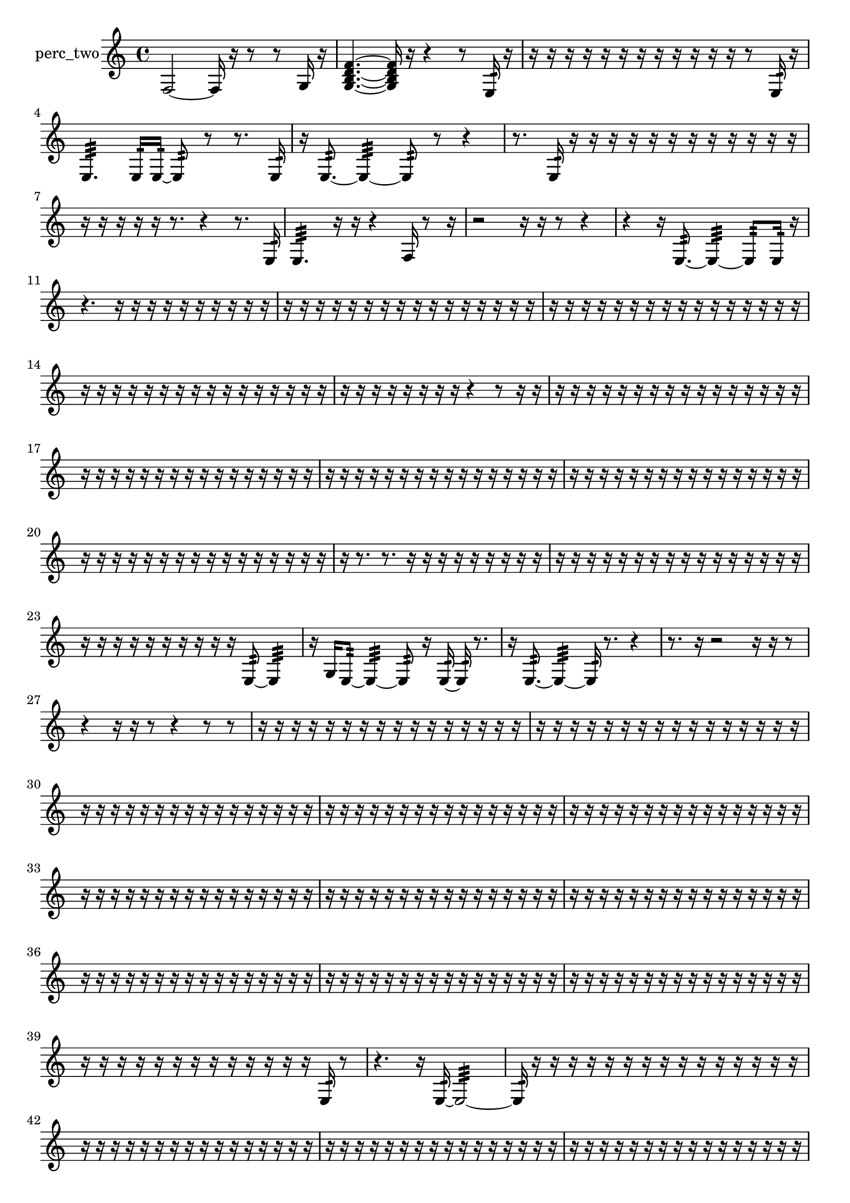 % [notes] external for Pure Data
% development-version July 14, 2014 
% by Jaime E. Oliver La Rosa
% la.rosa@nyu.edu
% @ the Waverly Labs in NYU MUSIC FAS
% Open this file with Lilypond
% more information is available at lilypond.org
% Released under the GNU General Public License.

% HEADERS

glissandoSkipOn = {
  \override NoteColumn.glissando-skip = ##t
  \hide NoteHead
  \hide Accidental
  \hide Tie
  \override NoteHead.no-ledgers = ##t
}

glissandoSkipOff = {
  \revert NoteColumn.glissando-skip
  \undo \hide NoteHead
  \undo \hide Tie
  \undo \hide Accidental
  \revert NoteHead.no-ledgers
}
perc_two_part = {

  \time 4/4

  \clef treble 
  % ________________________________________bar 1 :
  f2~ 
  f16  r16  r8 
  r8  g16  r16  |
  % ________________________________________bar 2 :
  <g b d' f' >4.~ 
  <g b d' f' >16  r16 
  r4 
  r8  e16:32  r16  |
  % ________________________________________bar 3 :
  r16  r16  r16  r16 
  r16  r16  r16  r16 
  r16  r16  r16  r16 
  r8  e16:32  r16  |
  % ________________________________________bar 4 :
  e4.:32 
  e16:32  e16:32~ 
  e8:32  r8 
  r8.  e16:32  |
  % ________________________________________bar 5 :
  r16  e8.:32~ 
  e4:32~ 
  e8:32  r8 
  r4  |
  % ________________________________________bar 6 :
  r8.  e16:32 
  r16  r16  r16  r16 
  r16  r16  r16  r16 
  r16  r16  r16  r16  |
  % ________________________________________bar 7 :
  r16  r16  r16  r16 
  r16  r8. 
  r4 
  r8.  e16:32  |
  % ________________________________________bar 8 :
  e4.:32 
  r16  r16 
  r4 
  f16  r8  r16  |
  % ________________________________________bar 9 :
  r2 
  r16  r16  r8 
  r4  |
  % ________________________________________bar 10 :
  r4 
  r16  e8.:32~ 
  e4:32~ 
  e8:32  e16:32  r16  |
  % ________________________________________bar 11 :
  r4. 
  r16  r16 
  r16  r16  r16  r16 
  r16  r16  r16  r16  |
  % ________________________________________bar 12 :
  r16  r16  r16  r16 
  r16  r16  r16  r16 
  r16  r16  r16  r16 
  r16  r16  r16  r16  |
  % ________________________________________bar 13 :
  r16  r16  r16  r16 
  r16  r16  r16  r16 
  r16  r16  r16  r16 
  r16  r16  r16  r16  |
  % ________________________________________bar 14 :
  r16  r16  r16  r16 
  r16  r16  r16  r16 
  r16  r16  r16  r16 
  r16  r16  r16  r16  |
  % ________________________________________bar 15 :
  r16  r16  r16  r16 
  r16  r16  r16  r16 
  r4 
  r8  r16  r16  |
  % ________________________________________bar 16 :
  r16  r16  r16  r16 
  r16  r16  r16  r16 
  r16  r16  r16  r16 
  r16  r16  r16  r16  |
  % ________________________________________bar 17 :
  r16  r16  r16  r16 
  r16  r16  r16  r16 
  r16  r16  r16  r16 
  r16  r16  r16  r16  |
  % ________________________________________bar 18 :
  r16  r16  r16  r16 
  r16  r16  r16  r16 
  r16  r16  r16  r16 
  r16  r16  r16  r16  |
  % ________________________________________bar 19 :
  r16  r16  r16  r16 
  r16  r16  r16  r16 
  r16  r16  r16  r16 
  r16  r16  r16  r16  |
  % ________________________________________bar 20 :
  r16  r16  r16  r16 
  r16  r16  r16  r16 
  r16  r16  r16  r16 
  r16  r16  r16  r16  |
  % ________________________________________bar 21 :
  r16  r8. 
  r8.  r16 
  r16  r16  r16  r16 
  r16  r16  r16  r16  |
  % ________________________________________bar 22 :
  r16  r16  r16  r16 
  r16  r16  r16  r16 
  r16  r16  r16  r16 
  r16  r16  r16  r16  |
  % ________________________________________bar 23 :
  r16  r16  r16  r16 
  r16  r16  r16  r16 
  r16  r16  e8:32~ 
  e4:32  |
  % ________________________________________bar 24 :
  r16  g16  e8:32~ 
  e4:32~ 
  e8:32  r16  e16:32~ 
  e16:32  r8.  |
  % ________________________________________bar 25 :
  r16  e8.:32~ 
  e4:32~ 
  e16:32  r8. 
  r4  |
  % ________________________________________bar 26 :
  r8.  r16 
  r2 
  r16  r16  r8  |
  % ________________________________________bar 27 :
  r4 
  r16  r16  r8 
  r4 
  r8  r8  |
  % ________________________________________bar 28 :
  r16  r16  r16  r16 
  r16  r16  r16  r16 
  r16  r16  r16  r16 
  r16  r16  r16  r16  |
  % ________________________________________bar 29 :
  r16  r16  r16  r16 
  r16  r16  r16  r16 
  r16  r16  r16  r16 
  r16  r16  r16  r16  |
  % ________________________________________bar 30 :
  r16  r16  r16  r16 
  r16  r16  r16  r16 
  r16  r16  r16  r16 
  r16  r16  r16  r16  |
  % ________________________________________bar 31 :
  r16  r16  r16  r16 
  r16  r16  r16  r16 
  r16  r16  r16  r16 
  r16  r16  r16  r16  |
  % ________________________________________bar 32 :
  r16  r16  r16  r16 
  r16  r16  r16  r16 
  r16  r16  r16  r16 
  r16  r16  r16  r16  |
  % ________________________________________bar 33 :
  r16  r16  r16  r16 
  r16  r16  r16  r16 
  r16  r16  r16  r16 
  r16  r16  r16  r16  |
  % ________________________________________bar 34 :
  r16  r16  r16  r16 
  r16  r16  r16  r16 
  r16  r16  r16  r16 
  r16  r16  r16  r16  |
  % ________________________________________bar 35 :
  r16  r16  r16  r16 
  r16  r16  r16  r16 
  r16  r16  r16  r16 
  r16  r16  r16  r16  |
  % ________________________________________bar 36 :
  r16  r16  r16  r16 
  r16  r16  r16  r16 
  r16  r16  r16  r16 
  r16  r16  r16  r16  |
  % ________________________________________bar 37 :
  r16  r16  r16  r16 
  r16  r16  r16  r16 
  r16  r16  r16  r16 
  r16  r16  r16  r16  |
  % ________________________________________bar 38 :
  r16  r16  r16  r16 
  r16  r16  r16  r16 
  r16  r16  r16  r16 
  r16  r16  r16  r16  |
  % ________________________________________bar 39 :
  r16  r16  r16  r16 
  r16  r16  r16  r16 
  r16  r16  r16  r16 
  r16  e16:32  r8  |
  % ________________________________________bar 40 :
  r4. 
  r16  e16:32~ 
  e2:32~  |
  % ________________________________________bar 41 :
  e16:32  r16  r16  r16 
  r16  r16  r16  r16 
  r16  r16  r16  r16 
  r16  r16  r16  r16  |
  % ________________________________________bar 42 :
  r16  r16  r16  r16 
  r16  r16  r16  r16 
  r16  r16  r16  r16 
  r16  r16  r16  r16  |
  % ________________________________________bar 43 :
  r16  r16  r16  r16 
  r16  r16  r16  r16 
  r16  r16  r16  r16 
  r16  r16  r16  r16  |
  % ________________________________________bar 44 :
  r16  r16  r16  r16 
  r16  r16  r16  r16 
  r16  r16  r16  r16 
  r16  r16  r16  r16  |
  % ________________________________________bar 45 :
  r16  r16  r16  r16 
  r16  r16  r16  r16 
  r16  r16  r16  r16 
  r16  r16  r16  r16  |
  % ________________________________________bar 46 :
  r16  r16  r16  r16 
  r16  r16  r16  r16 
  r16  r16  r16  r16 
  r16  r16  r16  r16  |
  % ________________________________________bar 47 :
  r16  r16  r16  r16 
  r16  r16  r16  r16 
  r16  r16  r16  r16 
  r16  r16  r16  r16  |
  % ________________________________________bar 48 :
  r16  r16  r16  r16 
  r16  r16  r16  r16 
  r16  r16  r16  r16 
  r16  r16  r16  r16  |
  % ________________________________________bar 49 :
  r16  r16  r16  r16 
  r16  r16  r16  r16 
  r16  r16  r16  r16 
  r16  r16  r16  r16  |
  % ________________________________________bar 50 :
  r16  r16  r16  r16 
  r16  r16  r16  r16 
  r16  r16  r16  r16 
  r16  r16  r16  r16  |
  % ________________________________________bar 51 :
  r16  r16  r16  r16 
  r16  r16  r16  r16 
  r16  r16  r16  r16 
  r16  r16  r16  r16  |
  % ________________________________________bar 52 :
  r16  r16  r16  r16 
  r16  r16  r16  r16 
  r16  r16  r16  r16 
  r16  r16  r16  r16  |
  % ________________________________________bar 53 :
  r16  r16  r16  r16 
  r16  r16  r16  r16 
  r16  r16  r16  r16 
  r16  r16  r16  r16  |
  % ________________________________________bar 54 :
  r16  r16  r16  r16 
  r16  r16  r16  r16 
  r16  r16  r16  r16 
  r16  r16  r16  r16  |
  % ________________________________________bar 55 :
  r16  r16  r16  r16 
  r16  r16  r16  r16 
  r16  r16  r16  r16 
  f16  r16  r8  |
  % ________________________________________bar 56 :
  r4. 
  r16  e16:32~ 
  e8:32  r8 
  e16:32  g8.~  |
  % ________________________________________bar 57 :
  g8.  r16 
  e16:32  r8. 
  r16  r16  e16:32  f16 
  r4  |
  % ________________________________________bar 58 :
  r4. 
  f8~ 
  f4~ 
  f16  r16  r8  |
  % ________________________________________bar 59 :
  r16  f8. 
  f2:32~ 
  f8:32  <g b d' >8~  |
  % ________________________________________bar 60 :
  <g b d' >16  r8  f16 
  r4. 
  e16:32  <g b >16 
  r16  f16  g'16:32  r16  |
  % ________________________________________bar 61 :
  <g b d' f' >16  r16  r16  r16 
  r16  r16  r16  r16 
  r16  r16  r16  r16 
  r16  r16  r8  |
  % ________________________________________bar 62 :
  r8.  e16:32~ 
  e2:32~ 
  e16:32  r16  r16  r16  |
  % ________________________________________bar 63 :
  r16  r16  r16  r16 
  r16  r16  r16  r16 
  r16  r16  r16  r16 
  r16  r16  r16  r16  |
  % ________________________________________bar 64 :
  r16  r16  r16  r16 
  r16  r16  r16  r16 
  r16  r16  r16  r16 
  r16  r16  r16  r16  |
  % ________________________________________bar 65 :
  r16  r16  r16  r16 
  r16  r16  r16  r16 
  r16  r16  r16  r16 
  r16  r16  r16  r16  |
  % ________________________________________bar 66 :
  r16  r16  r16  r16 
  r16  r16  r16  r16 
  r16  r16  r16  r16 
  r16  r16  r16  r16  |
  % ________________________________________bar 67 :
  r16  r16  r16  r16 
  r16  r16  r16  r16 
  r16  r16  r16  r16 
  r16  r16  r16  r16  |
  % ________________________________________bar 68 :
  r16  r16  r16  r16 
  r16  r16  r16  r16 
  r16  r16  r16  e16:32 
  r8.  r16  |
  % ________________________________________bar 69 :
  r16  r8. 
  r8  f8~ 
  f4~ 
  f16  r16  r16  r16  |
  % ________________________________________bar 70 :
  r16  r16  r16  r16 
  r16  r16  r16  r16 
  r16  r16  r16  r16 
  r16  r16  r16  r16  |
  % ________________________________________bar 71 :
  r16  r16  r16  r16 
  r16  r16  r16  r16 
  r16  r16  r16  r16 
  r16  r16  r16  r16  |
  % ________________________________________bar 72 :
  r16  r16  r16  r16 
  r16  r16  r16  r16 
  r16  r16  r16  r16 
  r16  r16  r16  r16  |
  % ________________________________________bar 73 :
  r16  r16  r16  r16 
  r16  r16  r16  r16 
  r16  f16  r16  <g b d' >16~ 
  <g b d' >4  |
  % ________________________________________bar 74 :
  r16  <g b d' >16  r16  r16 
  e16:32  r16  e16:32  r16 
  f16  r16  r16  r16 
  r16  r16  r8  |
  % ________________________________________bar 75 :
  r4 
  d'4.:32 
  r8 
  r4  |
  % ________________________________________bar 76 :
  r8.  r16 
  r16  r16  r16  r16 
  r16  r16  r16  r16 
  r16  r16  r16  r16  |
  % ________________________________________bar 77 :
  r16  r16  r16  r16 
  r16  r16  r16  r16 
  r16  r16  r16  r16 
  r16  r16  r16  r16  |
  % ________________________________________bar 78 :
  r16  r16  r16  r16 
  r16  r16  r16  r16 
  r16  r16  r16  r16 
  r16  r16  r16  r16  |
  % ________________________________________bar 79 :
  r16  r16  r16  r16 
  r16  r16  r16  r16 
  r16  r16  r16  r16 
  r16  r16  r16  r16  |
  % ________________________________________bar 80 :
  r16  r16  r16  r16 
  r16  r16  r16  r16 
  r16  r16  r16  r16 
  r16  r16  r16  r16  |
  % ________________________________________bar 81 :
  r16  e16:32  r8 
  r2 
  r16  r16  r16  r16  |
  % ________________________________________bar 82 :
  r4. 
  r16  r16 
  r16  r16  r8 
  r4  |
  % ________________________________________bar 83 :
  r8.  g16:32~ 
  g8.:32  e16:32 
  c'16:32  r8. 
  r8.  r16  |
  % ________________________________________bar 84 :
  r2 
  r16  r16  r8 
  r4  |
  % ________________________________________bar 85 :
  r16  r8. 
  r16  e8.:32~ 
  e8:32 
}

\score {
  \new Staff \with { instrumentName = "perc_two" } {
    \new Voice {
      \perc_two_part
    }
  }
  \layout {
    \mergeDifferentlyHeadedOn
    \mergeDifferentlyDottedOn
    \set harmonicDots = ##t
    \override Glissando.thickness = #4
    \set Staff.pedalSustainStyle = #'mixed
    \override TextSpanner.bound-padding = #1.0
    \override TextSpanner.bound-details.right.padding = #1.3
    \override TextSpanner.bound-details.right.stencil-align-dir-y = #CENTER
    \override TextSpanner.bound-details.left.stencil-align-dir-y = #CENTER
    \override TextSpanner.bound-details.right-broken.text = ##f
    \override TextSpanner.bound-details.left-broken.text = ##f
    \override Glissando.minimum-length = #4
    \override Glissando.springs-and-rods = #ly:spanner::set-spacing-rods
    \override Glissando.breakable = ##t
    \override Glissando.after-line-breaking = ##t
    \set baseMoment = #(ly:make-moment 1/8)
    \set beatStructure = 2,2,2,2
    #(set-default-paper-size "a4")
  }
  \midi { }
}

\version "2.19.49"
% notes Pd External version testing 
